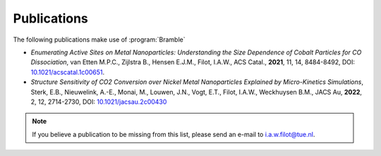 .. _publications:
.. index:: Publications

Publications
============

The following publications make use of :program:`Bramble`

* *Enumerating Active Sites on Metal Nanoparticles: Understanding the Size
  Dependence of Cobalt Particles for CO Dissociation*, van Etten M.P.C.,
  Zijlstra B., Hensen E.J.M., Filot, I.A.W., ACS Catal., **2021**, 11, 14,
  8484-8492, DOI: `10.1021/acscatal.1c00651 <https://doi.org/10.1021/acscatal.1c00651>`_.
* *Structure Sensitivity of CO2 Conversion over Nickel Metal Nanoparticles
  Explained by Micro-Kinetics Simulations*, Sterk, E.B., Nieuwelink, A.-E.,
  Monai, M., Louwen, J.N., Vogt, E.T., Filot, I.A.W., Weckhuysen B.M.,
  JACS Au, **2022**, 2, 12, 2714-2730, DOI: `10.1021/jacsau.2c00430 <https://doi.org/10.1021/jacsau.2c00430>`_

.. note::
   If you believe a publication to be missing from this list, please send
   an e-mail to i.a.w.filot@tue.nl.
